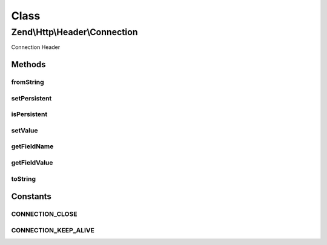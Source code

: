 .. Http/Header/Connection.php generated using docpx on 01/30/13 03:02pm


Class
*****

Zend\\Http\\Header\\Connection
==============================

Connection Header

Methods
-------

fromString
++++++++++

.. function:: fromString()


    @param $headerLine

    :rtype: Connection 

    :throws: Exception\InvalidArgumentException 



setPersistent
+++++++++++++

.. function:: setPersistent()


    Set Connection header to define persistent connection

    :param bool: 

    :rtype: Connection 



isPersistent
++++++++++++

.. function:: isPersistent()


    Get whether this connection is persistent

    :rtype: bool 



setValue
++++++++

.. function:: setValue()


    Set arbitrary header value
    RFC allows any token as value, 'close' and 'keep-alive' are commonly used

    :param string: 

    :rtype: Connection 



getFieldName
++++++++++++

.. function:: getFieldName()


    Connection header name

    :rtype: string 



getFieldValue
+++++++++++++

.. function:: getFieldValue()


    Connection header value

    :rtype: string 



toString
++++++++

.. function:: toString()


    Return header line

    :rtype: string 





Constants
---------

CONNECTION_CLOSE
++++++++++++++++

CONNECTION_KEEP_ALIVE
+++++++++++++++++++++

